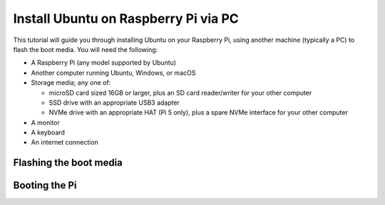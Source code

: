 =====================================
Install Ubuntu on Raspberry Pi via PC
=====================================

This tutorial will guide you through installing Ubuntu on your Raspberry Pi,
using another machine (typically a PC) to flash the boot media. You will need
the following:

* A Raspberry Pi (any model supported by Ubuntu)

* Another computer running Ubuntu, Windows, or macOS

* Storage media; any one of:

  - microSD card sized 16GB or larger, plus an SD card reader/writer for your
    other computer

  - SSD drive with an appropriate USB3 adapter

  - NVMe drive with an appropriate HAT (Pi 5 only), plus a spare NVMe interface
    for your other computer

* A monitor

* A keyboard

* An internet connection


Flashing the boot media
=======================


Booting the Pi
==============
